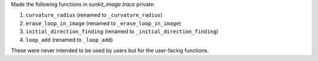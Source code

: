 Made the following functions in `sunkit_image.trace` private:

1. ``curvature_radius`` (renamed to ``_curvature_radius``)
2. ``erase_loop_in_image`` (renamed to ``_erase_loop_in_image``)
3. ``initial_direction_finding`` (renamed to ``_initial_direction_finding``)
4. ``loop_add`` (renamed to ``_loop_add``)

These were never intended to be used by users but for the user-facing functions.